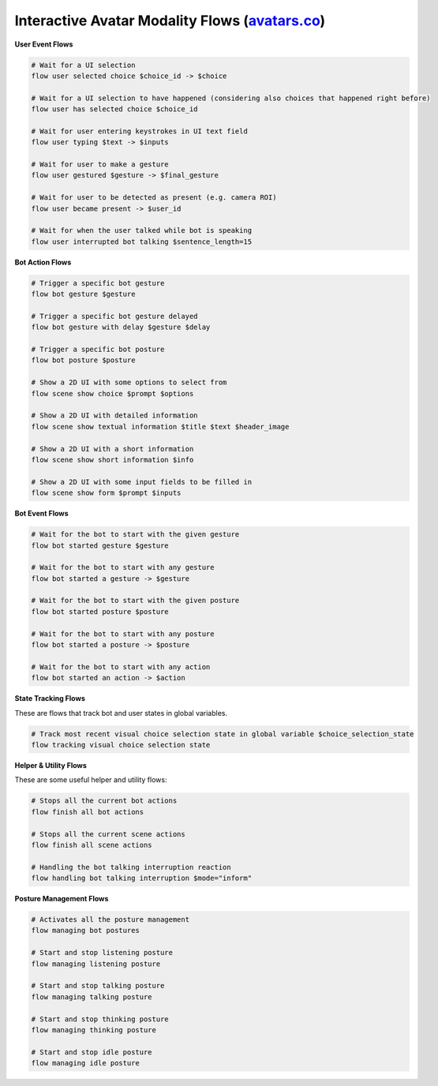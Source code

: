 ---------------------------------------------------------------------------------------------------------------------------------------------------------------------------------
Interactive Avatar Modality Flows (`avatars.co <../../../nemoguardrails/colang/v2_x/library/avatars.co>`_)
---------------------------------------------------------------------------------------------------------------------------------------------------------------------------------

**User Event Flows**

.. code-block:: colang

    # Wait for a UI selection
    flow user selected choice $choice_id -> $choice

    # Wait for a UI selection to have happened (considering also choices that happened right before)
    flow user has selected choice $choice_id

    # Wait for user entering keystrokes in UI text field
    flow user typing $text -> $inputs

    # Wait for user to make a gesture
    flow user gestured $gesture -> $final_gesture

    # Wait for user to be detected as present (e.g. camera ROI)
    flow user became present -> $user_id

    # Wait for when the user talked while bot is speaking
    flow user interrupted bot talking $sentence_length=15


**Bot Action Flows**

.. code-block:: colang

    # Trigger a specific bot gesture
    flow bot gesture $gesture

    # Trigger a specific bot gesture delayed
    flow bot gesture with delay $gesture $delay

    # Trigger a specific bot posture
    flow bot posture $posture

    # Show a 2D UI with some options to select from
    flow scene show choice $prompt $options

    # Show a 2D UI with detailed information
    flow scene show textual information $title $text $header_image

    # Show a 2D UI with a short information
    flow scene show short information $info

    # Show a 2D UI with some input fields to be filled in
    flow scene show form $prompt $inputs

**Bot Event Flows**

.. code-block:: colang

    # Wait for the bot to start with the given gesture
    flow bot started gesture $gesture

    # Wait for the bot to start with any gesture
    flow bot started a gesture -> $gesture

    # Wait for the bot to start with the given posture
    flow bot started posture $posture

    # Wait for the bot to start with any posture
    flow bot started a posture -> $posture

    # Wait for the bot to start with any action
    flow bot started an action -> $action

**State Tracking Flows**

These are flows that track bot and user states in global variables.

.. code-block:: colang

    # Track most recent visual choice selection state in global variable $choice_selection_state
    flow tracking visual choice selection state

**Helper & Utility Flows**

These are some useful helper and utility flows:

.. code-block:: colang

    # Stops all the current bot actions
    flow finish all bot actions

    # Stops all the current scene actions
    flow finish all scene actions

    # Handling the bot talking interruption reaction
    flow handling bot talking interruption $mode="inform"

**Posture Management Flows**

.. code-block:: colang

    # Activates all the posture management
    flow managing bot postures

    # Start and stop listening posture
    flow managing listening posture

    # Start and stop talking posture
    flow managing talking posture

    # Start and stop thinking posture
    flow managing thinking posture

    # Start and stop idle posture
    flow managing idle posture
